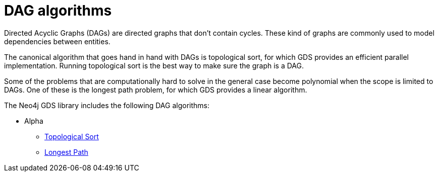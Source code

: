 [[algorithms-dag]]
= DAG algorithms
:description: This chapter provides a description of the available DAG algorithms in the Neo4j Graph Data Science library.


Directed Acyclic Graphs (DAGs) are directed graphs that don't contain cycles.
These kind of graphs are commonly used to model dependencies between entities.

The canonical algorithm that goes hand in hand with DAGs is topological sort, for which GDS provides an efficient parallel implementation. Running topological sort is the best way to make sure the graph is a DAG.

Some of the problems that are computationally hard to solve in the general case become polynomial when the scope is limited to DAGs. One of these is the longest path problem, for which GDS provides a linear algorithm.

The Neo4j GDS library includes the following DAG algorithms:

* Alpha
** xref:algorithms/dag/topological-sort.adoc[Topological Sort]
** xref:algorithms/dag/longest-path.adoc[Longest Path]
